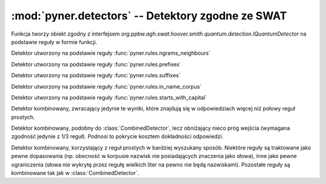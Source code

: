 :mod:`pyner.detectors` -- Detektory zgodne ze SWAT 
==================================================
.. module:: pyner.detectors

.. function:: gen_detector(detector)

Funkcja tworzy obiekt zgodny z interfejsem 
`org.ppbw.agh.swat.hoover.smith.quantum.detection.IQuantumDetector` na
podstawie reguły w formie funkcji.


.. class:: NgramsNeighboursDetector

Detektor utworzony na podstawie reguły :func:`pyner.rules.ngrams_neighbours`


.. class:: PrefixesDetector

Detektor utworzony na podstawie reguły :func:`pyner.rules.prefixes`


.. class:: SuffixesDetector

Detektor utworzony na podstawie reguły :func:`pyner.rules.suffixes`


.. class:: CorpusDetector

Detektor utworzony na podstawie reguły :func:`pyner.rules.in_name_corpus`


.. class:: CapitalDetector

Detektor utworzony na podstawie reguły :func:`pyner.rules.starts_with_capital`


.. class:: CombinedDetector

Detektor kombinowany, zwracający jedynie te wyniki, które znajdują się w
odpowiedziach więcej niż połowy reguł prostych.


.. class:: CombinedDetector2

Detektor kombinowany, podobny do :class:`CombinedDetector`, lecz obniżający
nieco próg wejścia (wymagana zgodność jedynie z 1/3 reguł). Podnosi to pokrycie
kosztem dokładności odpowiedzi.


.. class:: SmartDetector

Detektor kombinowany, korzystający z reguł prostych w bardziej wyszukany
sposób. Niektóre reguły są traktowane jako pewne dopasowania (np. obecność w
korpusie nazwisk nie posiadających znaczenia jako słowa), inne jako pewne
ograniczenia (słowa nie wykrytę przez regułę wielkich liter na pewno nie będą
nazwiskami). Pozostałe reguły są kombinowane tak jak w
:class:`CombinedDetector`.


